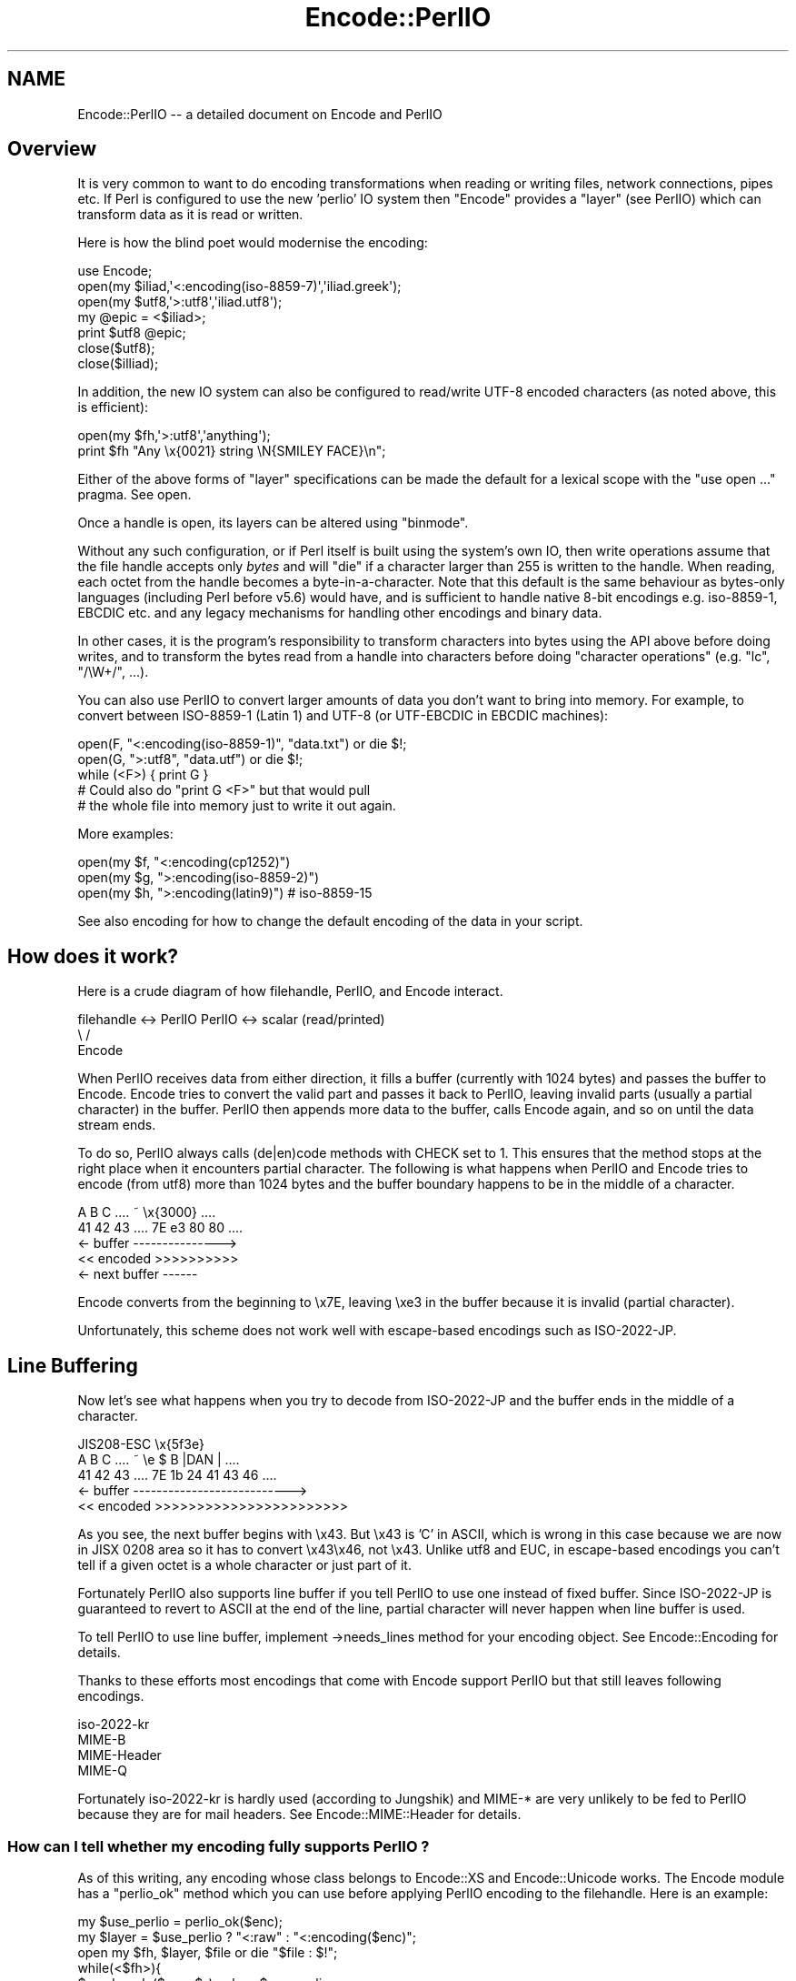 .\" -*- mode: troff; coding: utf-8 -*-
.\" Automatically generated by Pod::Man 5.01 (Pod::Simple 3.43)
.\"
.\" Standard preamble:
.\" ========================================================================
.de Sp \" Vertical space (when we can't use .PP)
.if t .sp .5v
.if n .sp
..
.de Vb \" Begin verbatim text
.ft CW
.nf
.ne \\$1
..
.de Ve \" End verbatim text
.ft R
.fi
..
.\" \*(C` and \*(C' are quotes in nroff, nothing in troff, for use with C<>.
.ie n \{\
.    ds C` ""
.    ds C' ""
'br\}
.el\{\
.    ds C`
.    ds C'
'br\}
.\"
.\" Escape single quotes in literal strings from groff's Unicode transform.
.ie \n(.g .ds Aq \(aq
.el       .ds Aq '
.\"
.\" If the F register is >0, we'll generate index entries on stderr for
.\" titles (.TH), headers (.SH), subsections (.SS), items (.Ip), and index
.\" entries marked with X<> in POD.  Of course, you'll have to process the
.\" output yourself in some meaningful fashion.
.\"
.\" Avoid warning from groff about undefined register 'F'.
.de IX
..
.nr rF 0
.if \n(.g .if rF .nr rF 1
.if (\n(rF:(\n(.g==0)) \{\
.    if \nF \{\
.        de IX
.        tm Index:\\$1\t\\n%\t"\\$2"
..
.        if !\nF==2 \{\
.            nr % 0
.            nr F 2
.        \}
.    \}
.\}
.rr rF
.\" ========================================================================
.\"
.IX Title "Encode::PerlIO 3"
.TH Encode::PerlIO 3 2011-11-11 "perl v5.38.0" "Perl Programmers Reference Guide"
.\" For nroff, turn off justification.  Always turn off hyphenation; it makes
.\" way too many mistakes in technical documents.
.if n .ad l
.nh
.SH NAME
Encode::PerlIO \-\- a detailed document on Encode and PerlIO
.SH Overview
.IX Header "Overview"
It is very common to want to do encoding transformations when
reading or writing files, network connections, pipes etc.
If Perl is configured to use the new 'perlio' IO system then
\&\f(CW\*(C`Encode\*(C'\fR provides a "layer" (see PerlIO) which can transform
data as it is read or written.
.PP
Here is how the blind poet would modernise the encoding:
.PP
.Vb 7
\&    use Encode;
\&    open(my $iliad,\*(Aq<:encoding(iso\-8859\-7)\*(Aq,\*(Aqiliad.greek\*(Aq);
\&    open(my $utf8,\*(Aq>:utf8\*(Aq,\*(Aqiliad.utf8\*(Aq);
\&    my @epic = <$iliad>;
\&    print $utf8 @epic;
\&    close($utf8);
\&    close($illiad);
.Ve
.PP
In addition, the new IO system can also be configured to read/write
UTF\-8 encoded characters (as noted above, this is efficient):
.PP
.Vb 2
\&    open(my $fh,\*(Aq>:utf8\*(Aq,\*(Aqanything\*(Aq);
\&    print $fh "Any \ex{0021} string \eN{SMILEY FACE}\en";
.Ve
.PP
Either of the above forms of "layer" specifications can be made the default
for a lexical scope with the \f(CW\*(C`use open ...\*(C'\fR pragma. See open.
.PP
Once a handle is open, its layers can be altered using \f(CW\*(C`binmode\*(C'\fR.
.PP
Without any such configuration, or if Perl itself is built using the
system's own IO, then write operations assume that the file handle
accepts only \fIbytes\fR and will \f(CW\*(C`die\*(C'\fR if a character larger than 255 is
written to the handle. When reading, each octet from the handle becomes
a byte-in-a-character. Note that this default is the same behaviour
as bytes-only languages (including Perl before v5.6) would have,
and is sufficient to handle native 8\-bit encodings e.g. iso\-8859\-1,
EBCDIC etc. and any legacy mechanisms for handling other encodings
and binary data.
.PP
In other cases, it is the program's responsibility to transform
characters into bytes using the API above before doing writes, and to
transform the bytes read from a handle into characters before doing
"character operations" (e.g. \f(CW\*(C`lc\*(C'\fR, \f(CW\*(C`/\eW+/\*(C'\fR, ...).
.PP
You can also use PerlIO to convert larger amounts of data you don't
want to bring into memory.  For example, to convert between ISO\-8859\-1
(Latin 1) and UTF\-8 (or UTF-EBCDIC in EBCDIC machines):
.PP
.Vb 3
\&    open(F, "<:encoding(iso\-8859\-1)", "data.txt") or die $!;
\&    open(G, ">:utf8",                 "data.utf") or die $!;
\&    while (<F>) { print G }
\&
\&    # Could also do "print G <F>" but that would pull
\&    # the whole file into memory just to write it out again.
.Ve
.PP
More examples:
.PP
.Vb 3
\&    open(my $f, "<:encoding(cp1252)")
\&    open(my $g, ">:encoding(iso\-8859\-2)")
\&    open(my $h, ">:encoding(latin9)")       # iso\-8859\-15
.Ve
.PP
See also encoding for how to change the default encoding of the
data in your script.
.SH "How does it work?"
.IX Header "How does it work?"
Here is a crude diagram of how filehandle, PerlIO, and Encode
interact.
.PP
.Vb 3
\&  filehandle <\-> PerlIO        PerlIO <\-> scalar (read/printed)
\&                       \e      /
\&                        Encode
.Ve
.PP
When PerlIO receives data from either direction, it fills a buffer
(currently with 1024 bytes) and passes the buffer to Encode.
Encode tries to convert the valid part and passes it back to PerlIO,
leaving invalid parts (usually a partial character) in the buffer.
PerlIO then appends more data to the buffer, calls Encode again,
and so on until the data stream ends.
.PP
To do so, PerlIO always calls (de|en)code methods with CHECK set to 1.
This ensures that the method stops at the right place when it
encounters partial character.  The following is what happens when
PerlIO and Encode tries to encode (from utf8) more than 1024 bytes
and the buffer boundary happens to be in the middle of a character.
.PP
.Vb 5
\&   A   B   C   ....   ~     \ex{3000}    ....
\&  41  42  43   ....  7E   e3   80   80  ....
\&  <\- buffer \-\-\-\-\-\-\-\-\-\-\-\-\-\-\->
\&  << encoded >>>>>>>>>>
\&                       <\- next buffer \-\-\-\-\-\-
.Ve
.PP
Encode converts from the beginning to \ex7E, leaving \exe3 in the buffer
because it is invalid (partial character).
.PP
Unfortunately, this scheme does not work well with escape-based
encodings such as ISO\-2022\-JP.
.SH "Line Buffering"
.IX Header "Line Buffering"
Now let's see what happens when you try to decode from ISO\-2022\-JP and
the buffer ends in the middle of a character.
.PP
.Vb 5
\&              JIS208\-ESC   \ex{5f3e}
\&   A   B   C   ....   ~   \ee   $   B  |DAN | ....
\&  41  42  43   ....  7E   1b  24  41  43  46 ....
\&  <\- buffer \-\-\-\-\-\-\-\-\-\-\-\-\-\-\-\-\-\-\-\-\-\-\-\-\-\-\->
\&  << encoded >>>>>>>>>>>>>>>>>>>>>>>
.Ve
.PP
As you see, the next buffer begins with \ex43.  But \ex43 is 'C' in
ASCII, which is wrong in this case because we are now in JISX 0208
area so it has to convert \ex43\ex46, not \ex43.  Unlike utf8 and EUC,
in escape-based encodings you can't tell if a given octet is a whole
character or just part of it.
.PP
Fortunately PerlIO also supports line buffer if you tell PerlIO to use
one instead of fixed buffer.  Since ISO\-2022\-JP is guaranteed to revert to ASCII at the end of the line, partial
character will never happen when line buffer is used.
.PP
To tell PerlIO to use line buffer, implement \->needs_lines method
for your encoding object.  See  Encode::Encoding for details.
.PP
Thanks to these efforts most encodings that come with Encode support
PerlIO but that still leaves following encodings.
.PP
.Vb 4
\&  iso\-2022\-kr
\&  MIME\-B
\&  MIME\-Header
\&  MIME\-Q
.Ve
.PP
Fortunately iso\-2022\-kr is hardly used (according to Jungshik) and
MIME\-* are very unlikely to be fed to PerlIO because they are for mail
headers.  See Encode::MIME::Header for details.
.SS "How can I tell whether my encoding fully supports PerlIO ?"
.IX Subsection "How can I tell whether my encoding fully supports PerlIO ?"
As of this writing, any encoding whose class belongs to Encode::XS and
Encode::Unicode works.  The Encode module has a \f(CW\*(C`perlio_ok\*(C'\fR method
which you can use before applying PerlIO encoding to the filehandle.
Here is an example:
.PP
.Vb 7
\&  my $use_perlio = perlio_ok($enc);
\&  my $layer = $use_perlio ? "<:raw" : "<:encoding($enc)";
\&  open my $fh, $layer, $file or die "$file : $!";
\&  while(<$fh>){
\&    $_ = decode($enc, $_) unless $use_perlio;
\&    # .... 
\&  }
.Ve
.SH "SEE ALSO"
.IX Header "SEE ALSO"
Encode::Encoding,
Encode::Supported,
Encode::PerlIO, 
encoding,
perlebcdic, 
"open" in perlfunc, 
perlunicode, 
utf8, 
the Perl Unicode Mailing List <perl\-unicode@perl.org>
